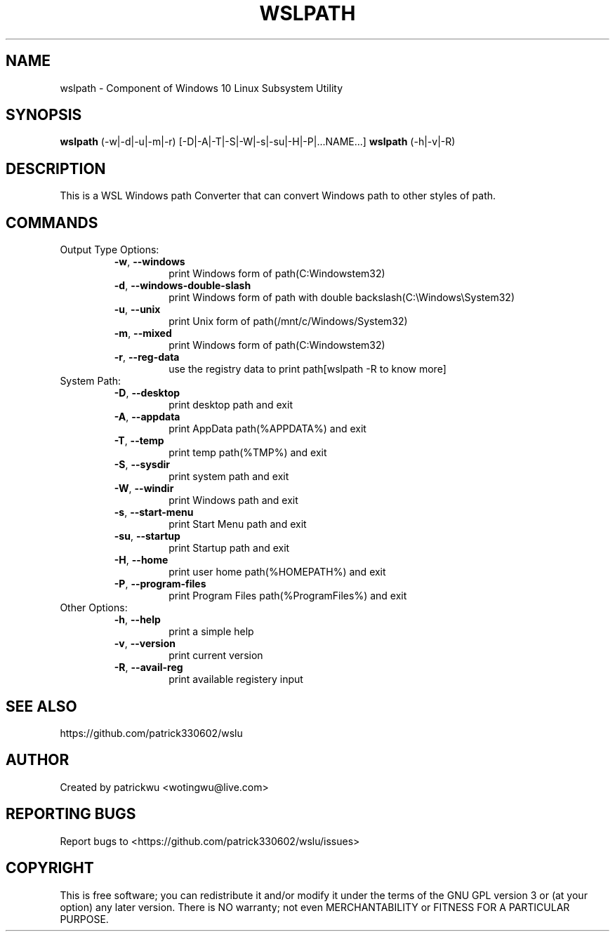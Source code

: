 .TH WSLPATH "1" "May 2017" "1.1" "User Commands"

.SH NAME
wslpath \- Component of Windows 10 Linux Subsystem Utility
.SH SYNOPSIS
.B wslpath\fR (\-w|\-d|\-u|\-m|\-r) [\-D|\-A|\-T|\-S|\-W|\-s|\-su|\-H|\-P|...NAME...]
.B wslpath\fR (\-h|\-v|\-R)

.SH DESCRIPTION
This is a WSL Windows path Converter that can convert Windows path to other styles of path.

.SH COMMANDS
Output Type Options:
.RS
.TP
.B \-w\fR, \fB\-\-windows\fR
print Windows form of path(C:\Windows\System32)
.TP
.B \-d\fR, \fB\-\-windows\-double\-slash\fR
print Windows form of path with double backslash(C:\\Windows\\System32)
.TP
.B \-u\fR, \fB\-\-unix\fR
print Unix form of path(/mnt/c/Windows/System32)
.TP
.B \-m\fR, \fB\-\-mixed\fR
print Windows form of path(C:\Windows\System32)
.TP
.B \-r\fR, \fB\-\-reg-data\fR
use the registry data to print path[wslpath \-R to know more]
.RE
System Path:
.RS
.TP
.B \-D\fR, \fB\-\-desktop\fR
print desktop path and exit
.TP
.B \-A\fR, \fB\-\-appdata\fR
print AppData path(%APPDATA%) and exit
.TP
.B \-T\fR, \fB\-\-temp\fR
print temp path(%TMP%) and exit
.TP
.B \-S\fR, \fB\-\-sysdir\fR
print system path and exit
.TP
.B \-W\fR, \fB\-\-windir\fR
print Windows path and exit
.TP
.B \-s\fR, \fB\-\-start\-menu\fR
print Start Menu path and exit
.TP
.B \-su\fR, \fB\-\-startup\fR
print Startup path and exit
.TP
.B \-H\fR, \fB\-\-home\fR
print user home path(%HOMEPATH%) and exit
.TP
.B \-P\fR, \fB\-\-program-files\fR
print Program Files path(%ProgramFiles%) and exit
.RE
Other Options:
.RS
.TP
.B \-h\fR, \fB\-\-help\fR
print a simple help
.TP
.B \-v\fR, \fB\-\-version\fR
print current version
.TP
.B \-R\fR, \fB\-\-avail\-reg\fR
print available registery input
.RS 

.SH "SEE ALSO"
https://github.com/patrick330602/wslu

.SH AUTHOR
Created by patrickwu <wotingwu@live.com>

.SH REPORTING BUGS
Report bugs to <https://github.com/patrick330602/wslu/issues>

.SH COPYRIGHT
This is free software; you can redistribute it and/or modify
it under the terms of the GNU GPL version 3 or (at your option) any later version.
There is NO warranty; not even MERCHANTABILITY or FITNESS FOR A PARTICULAR PURPOSE.
